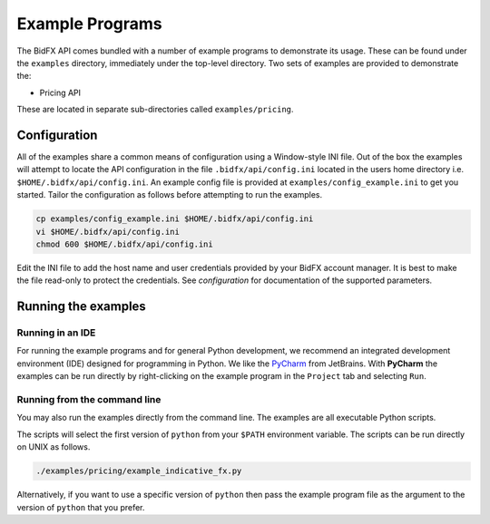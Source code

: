 ****************
Example Programs
****************

The BidFX API comes bundled with a number of example programs to demonstrate its usage.
These can be found under the ``examples`` directory, immediately under the top-level directory.
Two sets of examples are provided to demonstrate the:

* Pricing API

These are located in separate sub-directories called ``examples/pricing``.


Configuration
=============

All of the examples share a common means of configuration using a Window-style INI file.
Out of the box the examples will attempt to locate the API configuration in the file
``.bidfx/api/config.ini`` located in the users home directory i.e. ``$HOME/.bidfx/api/config.ini``.
An example config file is provided at ``examples/config_example.ini`` to get you started.
Tailor the configuration as follows before attempting to run the examples.

.. code-block:: sh

    cp examples/config_example.ini $HOME/.bidfx/api/config.ini
    vi $HOME/.bidfx/api/config.ini
    chmod 600 $HOME/.bidfx/api/config.ini

Edit the INI file to add the host name and user credentials provided by your BidFX account manager.
It is best to make the file read-only to protect the credentials.
See `configuration` for documentation of the supported parameters.


Running the examples
====================

Running in an IDE
-----------------

For running the example programs and for general Python development, 
we recommend an integrated development environment (IDE) designed for programming in Python. 
We like the `PyCharm <https://www.jetbrains.com/pycharm/>`_ from JetBrains.
With **PyCharm** the examples can be run directly by
right-clicking on the example program in the ``Project`` tab and selecting ``Run``.


Running from the command line
-----------------------------

You may also run the examples directly from the command line.
The examples are all executable Python scripts.

The scripts will select the first version of ``python`` from your ``$PATH`` environment variable.
The scripts can be run directly on UNIX as follows.

.. code-block:: sh

    ./examples/pricing/example_indicative_fx.py

Alternatively, if you want to use a specific version of ``python`` then pass the example program 
file as the argument to the version of ``python`` that you prefer.
